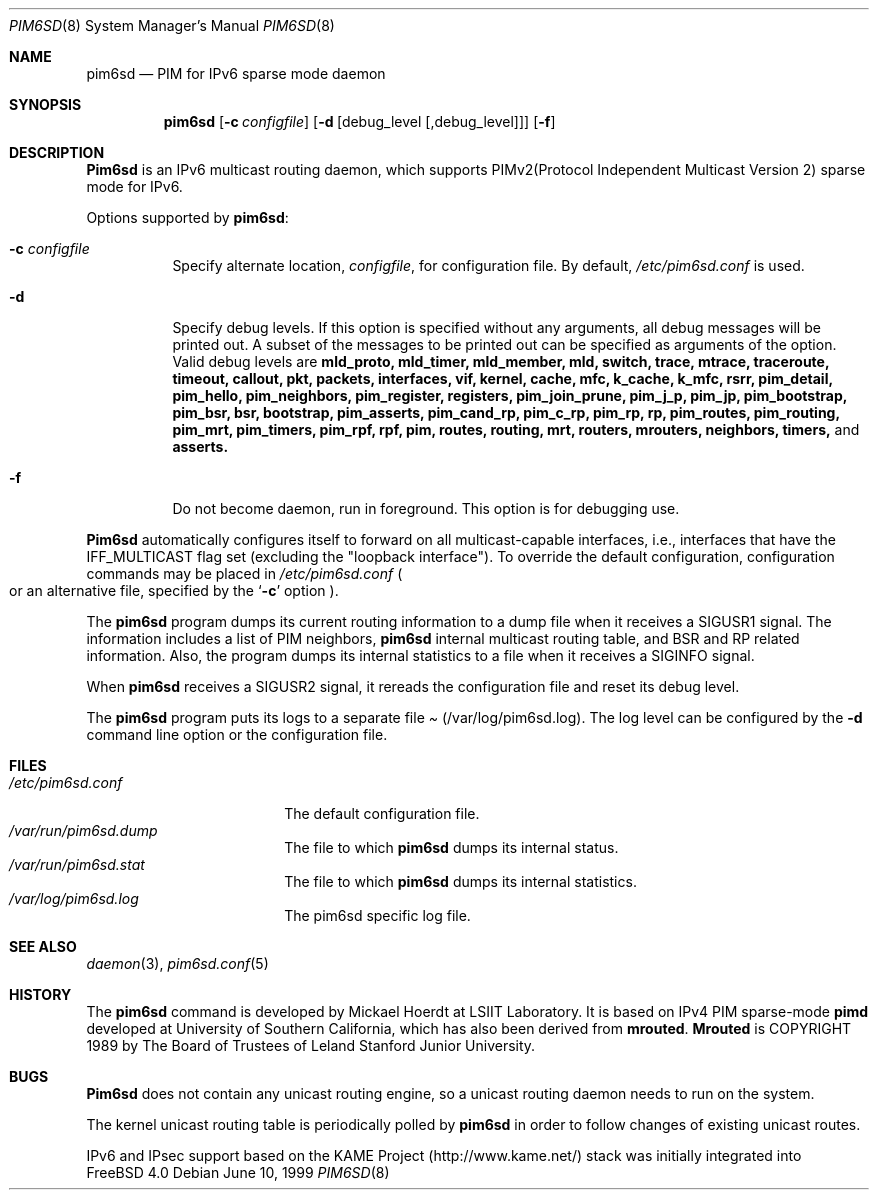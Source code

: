 .\" Copyright (C) 1999 WIDE Project.
.\" All rights reserved.
.\" 
.\" Redistribution and use in source and binary forms, with or without
.\" modification, are permitted provided that the following conditions
.\" are met:
.\" 1. Redistributions of source code must retain the above copyright
.\"    notice, this list of conditions and the following disclaimer.
.\" 2. Redistributions in binary form must reproduce the above copyright
.\"    notice, this list of conditions and the following disclaimer in the
.\"    documentation and/or other materials provided with the distribution.
.\" 3. Neither the name of the project nor the names of its contributors
.\"    may be used to endorse or promote products derived from this software
.\"    without specific prior written permission.
.\" 
.\" THIS SOFTWARE IS PROVIDED BY THE PROJECT AND CONTRIBUTORS ``AS IS'' AND
.\" ANY EXPRESS OR IMPLIED WARRANTIES, INCLUDING, BUT NOT LIMITED TO, THE
.\" IMPLIED WARRANTIES OF MERCHANTABILITY AND FITNESS FOR A PARTICULAR PURPOSE
.\" ARE DISCLAIMED.  IN NO EVENT SHALL THE PROJECT OR CONTRIBUTORS BE LIABLE
.\" FOR ANY DIRECT, INDIRECT, INCIDENTAL, SPECIAL, EXEMPLARY, OR CONSEQUENTIAL
.\" DAMAGES (INCLUDING, BUT NOT LIMITED TO, PROCUREMENT OF SUBSTITUTE GOODS
.\" OR SERVICES; LOSS OF USE, DATA, OR PROFITS; OR BUSINESS INTERRUPTION)
.\" HOWEVER CAUSED AND ON ANY THEORY OF LIABILITY, WHETHER IN CONTRACT, STRICT
.\" LIABILITY, OR TORT (INCLUDING NEGLIGENCE OR OTHERWISE) ARISING IN ANY WAY
.\" OUT OF THE USE OF THIS SOFTWARE, EVEN IF ADVISED OF THE POSSIBILITY OF
.\" SUCH DAMAGE.
.\"
.\"	$Id: pim6sd.8,v 1.6 2000/05/18 16:11:46 itojun Exp $
.\"	$FreeBSD$
.\"
.Dd June 10, 1999
.Dt PIM6SD 8
.Os
.Sh NAME
.Nm pim6sd
.Nd PIM for IPv6 sparse mode daemon
.Sh SYNOPSIS
.Nm
.Op Fl c Ar configfile
.Op Fl d Op debug_level Op ,debug_level
.Op Fl f
.Sh DESCRIPTION
.Nm Pim6sd
is an IPv6 multicast routing daemon, which supports
PIMv2(Protocol Independent Multicast Version 2) sparse mode
for IPv6.
.Pp
Options supported by
.Nm Ns :
.Bl -tag -width Ds
.It Fl c Ar configfile
Specify alternate location,
.Ar configfile ,
for configuration file.
By default,
.Pa /etc/pim6sd.conf
is used.
.It Fl d
Specify debug levels. If this option is specified without any arguments,
all debug messages will be printed out.
A subset of the messages to be printed out can be specified
as arguments of the option.
Valid debug levels are
.Ic mld_proto, mld_timer, mld_member, mld, switch, trace, mtrace, traceroute,
.Ic timeout, callout, pkt, packets, interfaces, vif, kernel, cache, mfc,
.Ic k_cache, k_mfc, rsrr, pim_detail, pim_hello, pim_neighbors, pim_register,
.Ic registers, pim_join_prune, pim_j_p, pim_jp, pim_bootstrap, pim_bsr, bsr,
.Ic bootstrap, pim_asserts, pim_cand_rp, pim_c_rp, pim_rp, rp, pim_routes,
.Ic pim_routing, pim_mrt, pim_timers, pim_rpf, rpf, pim, routes, routing,
.Ic mrt, routers, mrouters, neighbors, timers,
and
.Ic asserts.
.It Fl f
Do not become daemon, run in foreground. This option is for debugging
use.
.El
.Pp
.Nm Pim6sd 
automatically configures itself to forward on all multicast-capable
interfaces, i.e., interfaces that have the IFF_MULTICAST flag set (excluding
the "loopback interface").
To override the default configuration,
configuration commands may be placed in
.Pa /etc/pim6sd.conf
.Po
or an alternative file, specified by the
.Sq Fl c
option
.Pc .
.Pp
The
.Nm
program dumps its current routing information to a dump file when
it receives a
.Dv SIGUSR1
signal.
The information includes a list of PIM neighbors,
.Nm
internal multicast routing table, and
BSR and RP related information. Also, the program dumps its internal
statistics to a file when it receives a SIGINFO signal.
.Pp
When
.Nm
receives a SIGUSR2 signal, it rereads the configuration file and
reset its debug level.
.Pp
The
.Nm
program puts its logs to a separate file
.Pa Pq /var/log/pim6sd.log .
The log level can be configured by the
.Fl d
command line option or the configuration file.
.\"
.Sh FILES
.Bl -tag -width /etc/pim6sd.conf -compact
.It Pa /etc/pim6sd.conf
The default configuration file.
.It Pa /var/run/pim6sd.dump
The file to which
.Nm
dumps its internal status.
.It Pa /var/run/pim6sd.stat
The file to which
.Nm
dumps its internal statistics.
.It Pa /var/log/pim6sd.log
The pim6sd specific log file.
.El
.Sh SEE ALSO
.Xr daemon 3 ,
.Xr pim6sd.conf 5
.Sh HISTORY
The
.Nm
command is developed by Mickael Hoerdt at LSIIT Laboratory.
It is based on IPv4 PIM sparse-mode
.Nm pimd
developed at University of Southern California,
which has also been derived from
.Nm mrouted .
.Nm Mrouted
is COPYRIGHT 1989 by The Board of Trustees of
Leland Stanford Junior University.
.\"
.Sh BUGS
.Nm Pim6sd
does not contain any unicast routing engine, so a unicast routing
daemon needs to run on the system. 
.Pp
The kernel unicast routing table is periodically polled by
.Nm
in order to follow changes of existing unicast routes.
.\"
.Pp
IPv6 and IPsec support based on the KAME Project (http://www.kame.net/) stack
was initially integrated into
.Fx 4.0
